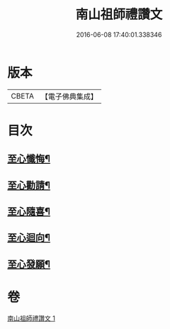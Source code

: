 #+TITLE: 南山祖師禮讚文 
#+DATE: 2016-06-08 17:40:01.338346

* 版本
 |     CBETA|【電子佛典集成】|

* 目次
** [[file:KR6k0208_001.txt::001-1080c5][至心懺悔¶]]
** [[file:KR6k0208_001.txt::001-1080c17][至心勸請¶]]
** [[file:KR6k0208_001.txt::001-1080c20][至心隨喜¶]]
** [[file:KR6k0208_001.txt::001-1080c23][至心迴向¶]]
** [[file:KR6k0208_001.txt::001-1081a2][至心發願¶]]

* 卷
[[file:KR6k0208_001.txt][南山祖師禮讚文 1]]


